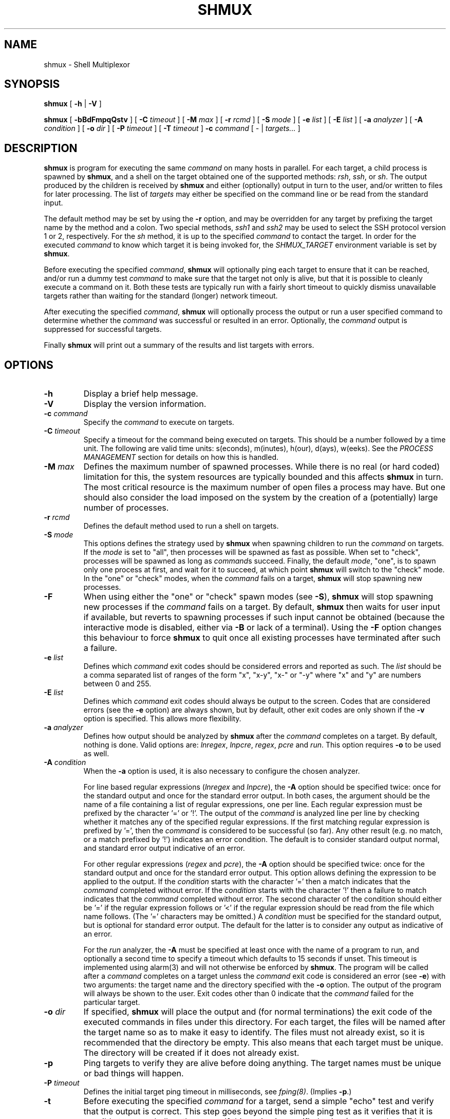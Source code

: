 .TH SHMUX 8 "2017-01-13"
.DA January 13, 2017
.SH NAME
shmux - Shell Multiplexor
.SH SYNOPSIS
.B shmux
[
.B -h
|
.B -V
]

.B shmux
[
.B -bBdFmpqQstv
] [
.B -C \fItimeout\fP
] [
.B -M \fImax\fP
] [
.B -r \fIrcmd\fP
] [
.B -S \fImode\fP
] [
.B -e \fIlist\fP
] [
.B -E \fIlist\fP
] [
.B -a \fIanalyzer\fP
] [
.B -A \fIcondition\fP
] [
.B -o \fIdir\fP
] [
.B -P \fItimeout\fP
] [
.B -T \fItimeout\fP
]
.B -c \fIcommand\fP
[ - | \fItargets...\fP ]

.SH DESCRIPTION
\fBshmux\fP is program for executing the same \fIcommand\fP on many hosts
in parallel.  For each target, a child process is spawned by \fBshmux\fP,
and a shell on the target obtained one of the supported methods: \fIrsh\fP,
\fIssh\fP, or \fIsh\fP.  The output produced by the children is received by
\fBshmux\fP and either (optionally) output in turn to the user, and/or
written to files for later processing.  The list of \fItargets\fP may
either be specified on the command line or be read from the standard input.

The default method may be set by using the \fB-r\fP option, and may be
overridden for any target by prefixing the target name by the method and a
colon.  Two special methods, \fIssh1\fP and \fIssh2\fP may be used to
select the SSH protocol version 1 or 2, respectively.  For the \fIsh\fP
method, it is up to the specified \fIcommand\fP to contact the target.  In
order for the executed \fIcommand\fP to know which target it is being
invoked for, the \fISHMUX_TARGET\fP environment variable is set by
\fBshmux\fP.

Before executing the specified \fIcommand\fP, \fBshmux\fP will optionally
ping each target to ensure that it can be reached, and/or run a dummy test
\fIcommand\fP to make sure that the target not only is alive, but that it
is possible to cleanly execute a command on it.  Both these tests are
typically run with a fairly short timeout to quickly dismiss unavailable
targets rather than waiting for the standard (longer) network timeout.

After executing the specified \fIcommand\fP, \fBshmux\fP will optionally
process the output or run a user specified command to determine whether the
\fIcommand\fP was successful or resulted in an error.  Optionally, the
\fIcommand\fP output is suppressed for successful targets.

Finally \fBshmux\fP will print out a summary of the results and list
targets with errors.

.SH OPTIONS
.IP "\fB-h\fP"
Display a brief help message.
.IP "\fB-V\fP"
Display the version information.
.IP "\fB-c \fIcommand\fP"
Specify the \fIcommand\fP to execute on targets.
.IP "\fB-C \fItimeout\fP"
Specify a timeout for the command being executed on targets.  This should
be a number followed by a time unit.  The following are valid time units:
s(econds), m(inutes), h(our), d(ays), w(eeks).  See the \fIPROCESS
MANAGEMENT\fP section for details on how this is handled.
.IP "\fB-M \fImax\fP"
Defines the maximum number of spawned processes.  While there is no real
(or hard coded) limitation for this, the system resources are typically
bounded and this affects \fBshmux\fP in turn.  The most critical resource
is the maximum number of open files a process may have.  But one should
also consider the load imposed on the system by the creation of a
(potentially) large number of processes.
.IP "\fB-r \fIrcmd\fP"
Defines the default method used to run a shell on targets.
.IP "\fB-S \fImode\fP"
This options defines the strategy used by \fBshmux\fP when spawning
children to run the \fIcommand\fP on targets.  If the \fImode\fP is set to
"all", then processes will be spawned as fast as possible.  When set to
"check", processes will be spawned as long as \fIcommand\fPs succeed.
Finally, the default \fImode\fP, "one", is to spawn only one process at
first, and wait for it to succeed, at which point \fBshmux\fP will switch
to the "check" mode.  In the "one" or "check" modes, when the \fIcommand\fP
fails on a target, \fBshmux\fP will stop spawning new processes.
.IP "\fB-F\fP"
When using either the "one" or "check" spawn modes (see \fB-S\fP),
\fBshmux\fP will stop spawning new processes if the \fIcommand\fP fails on
a target.  By default, \fBshmux\fP then waits for user input if available,
but reverts to spawning processes if such input cannot be obtained (because
the interactive mode is disabled, either via \fB-B\fP or lack of a
terminal).  Using the \fB-F\fP option changes this behaviour to force
\fBshmux\fP to quit once all existing processes have terminated after such
a failure.
.IP "\fB-e \fIlist\fP"
Defines which \fIcommand\fP exit codes should be considered errors and
reported as such.  The \fIlist\fP should be a comma separated list of
ranges of the form "x", "x-y", "x-" or "-y" where "x" and "y" are numbers
between 0 and 255.
.IP "\fB-E \fIlist\fP"
Defines which \fIcommand\fP exit codes should always be output to the
screen.  Codes that are considered errors (see the \fB-e\fP option) are
always shown, but by default, other exit codes are only shown if the
\fB-v\fP option is specified.  This allows more flexibility.
.IP "\fB-a \fIanalyzer\fP"
Defines how output should be analyzed by \fBshmux\fP after the
\fIcommand\fP completes on a target.  By default, nothing is done.  Valid
options are: \fIlnregex\fP, \fIlnpcre\fP, \fIregex\fP, \fIpcre\fP and
\fIrun\fP.  This option requires \fB-o\fP to be used as well.
.IP "\fB-A \fIcondition\fP"
When the \fB-a\fP option is used, it is also necessary to configure the
chosen analyzer.

For line based regular expressions (\fIlnregex\fP and \fIlnpcre\fP), the
\fB-A\fP option should be specified twice:  once for the standard output
and once for the standard error output.  In both cases, the argument should
be the name of a file containing a list of regular expressions, one per
line.  Each regular expression must be prefixed by the character '=' or '!'.
The output of the \fIcommand\fP is analyzed line per line by checking
whether it matches any of the specified regular expressions.  If the first
matching regular expression is prefixed by '=', then the \fIcommand\fP is
considered to be successful (so far).  Any other result (e.g. no match, or
a match prefixed by '!') indicates an error condition.  The default is to
consider standard output normal, and standard error output indicative of an
error.

For other regular expressions (\fIregex\fP and \fIpcre\fP), the \fB-A\fP
option should be specified twice: once for the standard output and once for
the standard error output.  This option allows defining the expression to
be applied to the output.  If the \fIcondition\fP starts with the character '='
then a match indicates that the \fIcommand\fP completed without error.
If the \fIcondition\fP starts with the character '!' then a failure to
match indicates that the \fIcommand\fP completed without error.  The second
character of the condition should either be '=' if the regular expression
follows or '<' if the regular expression should be read from the file which
name follows.  (The '=' characters may be omitted.)  A \fIcondition\fP must
be specified for the standard output, but is optional for standard error
output.  The default for the latter is to consider any output as indicative
of an error.

For the \fIrun\fP analyzer, the \fB-A\fP must be specified at least once
with the name of a program to run, and optionally a second time to specify
a timeout which defaults to 15 seconds if unset.  This timeout is
implemented using alarm(3) and will not otherwise be enforced by
\fBshmux\fP.  The program will be called after a \fIcommand\fP completes on
a target unless the \fIcommand\fP exit code is considered an error (see
\fB-e\fP) with two arguments: the target name and the directory specified
with the \fB-o\fP option.  The output of the program will always be shown
to the user.  Exit codes other than 0 indicate that the \fIcommand\fP
failed for the particular target.
.IP "\fB-o \fIdir\fP"
If specified, \fBshmux\fP will place the output and (for normal
terminations) the exit code of the executed commands in files under this
directory.  For each target, the files will be named after the target name
so as to make it easy to identify.  The files must not already exist, so it
is recommended that the directory be empty.  This also means that each
target must be unique.  The directory will be created if it does not
already exist.
.IP "\fB-p\fP"
Ping targets to verify they are alive before doing anything.  The target
names must be unique or bad things will happen.
.IP "\fB-P \fItimeout\fP"
Defines the initial target ping timeout in milliseconds, see
\fIfping(8)\fP.  (Implies \fB-p\fP.)
.IP "\fB-t\fP"
Before executing the specified \fIcommand\fP for a target, send a simple
"echo" test and verify that the output is correct.  This step goes beyond
the simple ping test as it verifies that it is possible to get a shell on
the target.  If this option is specified twice (or once when \fB-T\fP is
used), output for failed tests will be displayed to help the user
understand what went wrong.
.IP "\fB-T \fItimeout\fP"
Defines the test timeout in seconds.  (Implies \fB-t\fP.)
.IP "\fB-m\fP"
By default the output is displayed as soon as it is received.  For
multi-line outputs, this will typically result in output from several
targets being mixed.  This option may be used to keep each target output
separate.
.IP "\fB-b\fP"
Show the bare output from the executed commands instead of prefixing each
line by the corresponding target name.
.IP "\fB-B\fP"
Enables batch mode which forcefully disables the interactive mode, ignoring
input from the terminal.  See also \fB-s\fP and \fB-F\fP.
.IP "\fB-s\fP"
Suppress the progress status line.  See also \fB-B\fP.
.IP "\fB-q\fP"
Used once, this will suppress the output from successful targets (as
defined by the use of options options \fB-e\fP, \fB-a\fP and \fB-A\fP.  If
using the \fIrun\fP analyzer, the output of all targets is suppressed.
Note that using this option effectively implies \fB-m\fP in most cases as
failure is ultimately determined upon completion of the \fIcommand\fP.
(Only the \fIlnregex\fP and \fIlnpcre\fP analyzers are able to determine
errors while the \fIcommand\fP is running.)  When specified twice, this
option allows to completely suppress output from the \fIcommand\fP run on
targets.  This also changes the default spawn stategy to "all".  Using this
option (once or twice) requires using \fB-o\fP.
.IP "\fB-Q\fP"
Suppress the final summary of results.
.IP "\fB-v\fP"
Display internal status messages.
.IP "\fB-D\fP"
Display internal debug messages.

.SH EXIT CODES
\fBshmux\fP will optionally report the exit code of \fIthe command it
runs\fP for each target.  For the \fIsh\fP command, this will be the same
as the \fIcommand\fP itself, but this is the exception.  For other methods,
the exit code reported by \fBshmux\fP really is the code returned by the
program used to spawn \fIcommand\fP for that method.

In particular, \fIrsh\fP typically only returns either 0 or 1 while
different implementations of \fIssh\fP have different behaviours which may
include returning the actual exit code of the remotely executed command or
not.

.SH PROCESS MANAGEMENT
Children processes spawned by \fBshmux\fP are made process group leaders
(using setpgid(2)) in order to group all of their descendants in a single
process group which allows to easily send signals to all of these
processes.  This is especially useful for the \fIsh\fP method which can
generate many processes locally, but has no effect on remote processes.

\fBshmux\fP uses pipe(2) to capture the output generated by its children
(even when this output is redirected to a file with \fB-o\fP) and will read
from these until they are closed (by the child as well as its descendants,
if any).  Once there is nothing left to read, \fBshmux\fP will wait for the
child and its descendants to terminate before considering that particular
target done with.

The timeout is implemented by using alarm(3) which (unless canceled or
intercepted) will terminate the child process upon receipt but is not
inherited by descendants of that process.  For that reason, \fBshmux\fP
will send a SIGALRM signal to the child's process group when the child
itself terminates upon such signal.

After the scheduled SIGALRM time, \fBshmux\fP will wait an additional 5
seconds for all of the processes in the group to terminate to give the
child a chance to handle the timeout more gracefully if desired.  It will
then send a SIGTERM signal to the child's process group.  After another 5
seconds, if any process is still alive in the group, a final SIGKILL signal
is sent to the process group.

Note that only commands which terminate because of an ALRM signal or
because of a TERM or KILL signal after such signal has been issued by
\fBshmux\fP will be reported as having timed out in the final summary
report produced by \fBshmux\fP upon exiting.  This is not as accurate as it
should be.

.SH INTERACTIVE MODE
By default, \fBshmux\fP offers a minimal "interactive mode" while running:
it reads commands from the terminal and acts upon them accordingly.  This
can be disabled using the \fB-B\fP option.  The following commands are
currently recognized:

.IP "\fBq\fP"
Prevent \fBshmux\fP from spawning any more children, wen for active
children to complete, and then quit.
.IP "\fBQ\fP"
Quit immediately (e.g. abort), not waiting for any active children to
terminate.  This isn't recommended as children may be left running
unattended.  A better alternative is to press control-C which will be
received by \fBshmux\fP and all running children.  These will typically
abort, and \fBshmux\fP terminate in a cleaner fashion.
.IP "space"
Initiate a pause, this prevents \fBshmux\fP from spawning any more children
to do its work.  The following three commands may be used to resume work.
.IP "1"
This is equivalent to specifying "\fB-S\fP \fImore\fP" on the command line,
but may be used at any time.
.IP "return"
This is equivalent to specifying "\fB-S\fP \fIcheck\fP" on the command line,
but may be used at any time.
.IP "+"
This is equivalent to specifying "\fB-S\fP \fIall\fP" on the command line,
but may be used at any time.
.IP "F"
This toggles the failure mode for the "one" and "check" spawn modes (see
\fB-S\fP) between "pause" and "quit" (see \fB-F\fP).
.IP "\fBp\fP"
Display the list of pending targets.
.IP "\fBr\fP"
Display the list of targets for which a children process is currently
running.
.IP "\fBf\fP"
Display the list of targets for which \fBshmux\fP failed to run the
\fIcommand\fP.
.IP "\fBe\fP"
Display the list of targets for which the \fIcommand\fP completed with
error(s).
.IP "\fBs\fP"
Display the list of targets for which the \fIcommand\fP completed
successfully.
.IP "\fBa\fP"
Display the list of all targets with their status.
.IP "\fBk\fP"
Allows sending a signal to a target.
.IP "\fBv\fP"
Toggles whether internal messages are displayed or not.
.IP "\fBD\fP"
Toggles whether debug messages are displayed or not.

.SH ENVIRONMENT VARIABLES
\fBshmux\fP will use the following environment variables if set:

.IP SHMUX_MAX
Specifies the maximum number of processes to spawn simultaneously.  If the
\fB-M\fP option is specified, it overrides this variable.
.IP SHMUX_RCMD
Specifies the default command used to run a shell on targets.  If the
\fB-r\fP option is specified, it overrides this variable.
.IP SHMUX_SH
Specify the shell to use for targets using the \fIsh\fP method.  (Default
is "/bin/sh".)
.IP SHMUX_RSH
Specify an alternative command to "rsh" to use for targets using the
\fIrsh\fP method.
.IP "SHMUX_SSH, SHMUX_SSH1, SHMUX_SSH2"
Specify an alternative command to "ssh" to use for targets using the
\fIssh\fP, \fIssh1\fP and \fIssh2\fP method (respectively).  The variable
\fISHMUX_SSH\fP is used for all methods, but superseded by the other
specific variables.
.IP "SHMUX_SSH_OPTS, SHMUX_SSH1_OPTS, SHMUX_SSH2_OPTS"
The variables may be used to specify replace the default "-xa
-oLogLevel=ERROR" options passed to "ssh", "ssh1" and "ssh2"
(respectively).  The variable \fISHMUX_SSH_OPTS\fP is used for all
methods, but superseded by the other
specific variables.

Multiple arguments may be supplied, using white-space characters to
separate them from each other.  You can use single- and/or double-quotes to
preserve white-spaces in an argument (but not backslashes).  Note that
doubling  a single-quote inside a single-quoted string gives you a
single-quote; likewise for double-quotes (though you  need  to  pay
attention  to which  quotes  your  shell  is parsing and which quotes
\fBshmux\fP is parsing).
.IP SHMUX_SPAWNMODE
Specifies the default spawn mode.  If the \fB-S\fP option is specified, it
overrides this variable.
.IP SHMUX_ERRORCODES
Specifies the default list of exit codes to be considered errors.  If the
\fB-e\fP option is specified, it overrides this variable.
.IP SHMUX_SHOWCODES
Specifies the default list of exit codes to be always display.  If the
\fB-E\fP option is specified, it overrides this variable.

.SH EXIT STATUS
The following exit values are returned:
.IP 0
indicates that \fBshmux\fP was able to complete its work.  However, this
does not mean that all targets successfully ran the \fIcommand\fP, nor that
\fBshmux\fP ran without any error.
.IP 1
indicates \fBshmux\fP was cleanly interrupted before it could finish its
work.
.IP 2
indicates \fBshmux\fP aborted upon user request, possibly leaving some
children running.
.IP 3
indicates \fBshmux\fP encountered a fatal error which caused it to abort,
possibly leaving some children running.
.IP 4
indicates a syntax error or a fatal error which caused \fBshmux\fP to abort
before it could spawn any children.

.SH SEE ALSO
.IR fping (8),
.IR sh (1),
.IR rsh (1),
.IR ssh (1),
.IR regex (3),
.IR pcre (3).

.SH AVAILABILITY
The latest official release of \fBshmux\fP is available on GitHub at
http://github.com/shmux.

.SH AUTHOR
Christophe Kalt <ck@taranis.org>

.SH BUGS
All \fIrsh\fP and some \fIssh\fP implementations effectively achieve user
authentication by using privileged ports.  Since there are only 1024 such
ports, there is an obvious limitation on how many connections may be open
using these programs.  To make matters worse such ports may be held for
four minutes (by default) as per the TCP specification.  When using
\fBshmux\fP, one can very quickly run out of privileged ports, at which
point failures will start happening.

All \fIrsh\fP and \fIssh\fP implementations fail to accurately return the
remote command exit code to the caller.  Typically, \fIrsh\fP will simply
not bother to return this exit code, and \fIssh\fP will try its best but is
limited by the fact it also tries to return an error code for SSH related
errors.  In either case, this may pose problems when using \fB-e\fP.

Under Cygwin, child processes do not inherit alarm(3) settings from the
parent disabling this simple timeout enforcement system used by \fBshmux\fP.

Some shells will ignore SIGALRM, others die upon its receipt (regardless of
any trap).  Again, this will affect the simple timeout enforcement system
used by \fBshmux\fP.

For bug reports, create an issue at https://github.com/shmux/shmux/issues,
or send an email to shmux-bugs@taranis.org.
